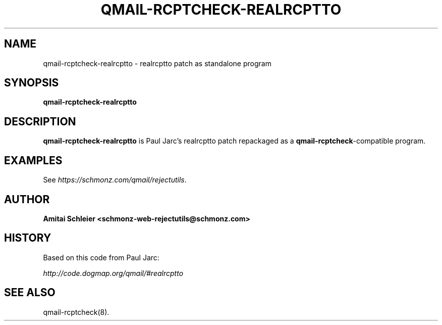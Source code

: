 .TH QMAIL-RCPTCHECK-REALRCPTTO 8 2018-12-30
.SH NAME
qmail-rcptcheck-realrcptto \- realrcptto patch as standalone program
.SH SYNOPSIS
.B qmail-rcptcheck-realrcptto
.SH DESCRIPTION
.B qmail-rcptcheck-realrcptto
is Paul Jarc's realrcptto patch repackaged as a
.BR qmail-rcptcheck -compatible
program.
.SH "EXAMPLES"
See
.IR https://schmonz.com/qmail/rejectutils .
.SH "AUTHOR"
.B Amitai Schleier <schmonz-web-rejectutils@schmonz.com>
.SH HISTORY
Based on this code from Paul Jarc:
.PP
.I http://code.dogmap.org/qmail/#realrcptto
.SH "SEE ALSO"
qmail-rcptcheck(8).
